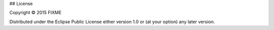 ## License

Copyright © 2015 FIXME

Distributed under the Eclipse Public License either version 1.0 or (at
your option) any later version.
